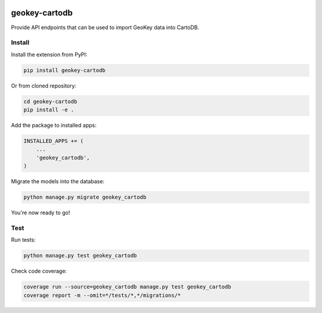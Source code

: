 .. image:: https://img.shields.io/pypi/v/geokey-cartodb.svg
    :alt: PyPI Package
    :target: https://pypi.python.org/pypi/geokey-cartodb

.. image:: https://img.shields.io/travis/ExCiteS/geokey-cartodb/master.svg
    :alt: Travis CI Build Status
    :target: https://travis-ci.org/ExCiteS/geokey-cartodb

.. image:: https://img.shields.io/coveralls/ExCiteS/geokey-cartodb/master.svg
    :alt: Coveralls Test Coverage
    :target: https://coveralls.io/r/ExCiteS/geokey-cartodb

geokey-cartodb
==============

Provide API endpoints that can be used to import GeoKey data into CartoDB.

Install
-------

Install the extension from PyPI:

.. code-block:: console

    pip install geokey-cartodb

Or from cloned repository:

.. code-block:: console

    cd geokey-cartodb
    pip install -e .

Add the package to installed apps:

.. code-block:: console

    INSTALLED_APPS += (
        ...
        'geokey_cartodb',
    )

Migrate the models into the database:

.. code-block:: console

    python manage.py migrate geokey_cartodb

You're now ready to go!

Test
----

Run tests:

.. code-block:: console

    python manage.py test geokey_cartodb

Check code coverage:

.. code-block:: console

    coverage run --source=geokey_cartodb manage.py test geokey_cartodb
    coverage report -m --omit=*/tests/*,*/migrations/*
